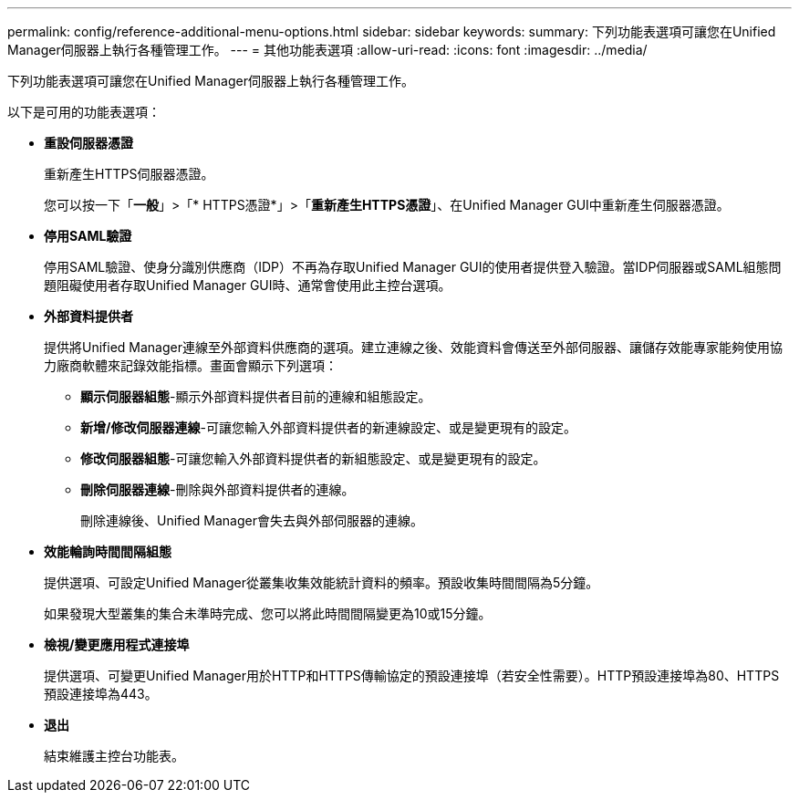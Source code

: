 ---
permalink: config/reference-additional-menu-options.html 
sidebar: sidebar 
keywords:  
summary: 下列功能表選項可讓您在Unified Manager伺服器上執行各種管理工作。 
---
= 其他功能表選項
:allow-uri-read: 
:icons: font
:imagesdir: ../media/


[role="lead"]
下列功能表選項可讓您在Unified Manager伺服器上執行各種管理工作。

以下是可用的功能表選項：

* *重設伺服器憑證*
+
重新產生HTTPS伺服器憑證。

+
您可以按一下「*一般*」>「* HTTPS憑證*」>「*重新產生HTTPS憑證*」、在Unified Manager GUI中重新產生伺服器憑證。

* *停用SAML驗證*
+
停用SAML驗證、使身分識別供應商（IDP）不再為存取Unified Manager GUI的使用者提供登入驗證。當IDP伺服器或SAML組態問題阻礙使用者存取Unified Manager GUI時、通常會使用此主控台選項。

* *外部資料提供者*
+
提供將Unified Manager連線至外部資料供應商的選項。建立連線之後、效能資料會傳送至外部伺服器、讓儲存效能專家能夠使用協力廠商軟體來記錄效能指標。畫面會顯示下列選項：

+
** *顯示伺服器組態*-顯示外部資料提供者目前的連線和組態設定。
** *新增/修改伺服器連線*-可讓您輸入外部資料提供者的新連線設定、或是變更現有的設定。
** *修改伺服器組態*-可讓您輸入外部資料提供者的新組態設定、或是變更現有的設定。
** *刪除伺服器連線*-刪除與外部資料提供者的連線。
+
刪除連線後、Unified Manager會失去與外部伺服器的連線。



* *效能輪詢時間間隔組態*
+
提供選項、可設定Unified Manager從叢集收集效能統計資料的頻率。預設收集時間間隔為5分鐘。

+
如果發現大型叢集的集合未準時完成、您可以將此時間間隔變更為10或15分鐘。

* *檢視/變更應用程式連接埠*
+
提供選項、可變更Unified Manager用於HTTP和HTTPS傳輸協定的預設連接埠（若安全性需要）。HTTP預設連接埠為80、HTTPS預設連接埠為443。

* *退出*
+
結束維護主控台功能表。


